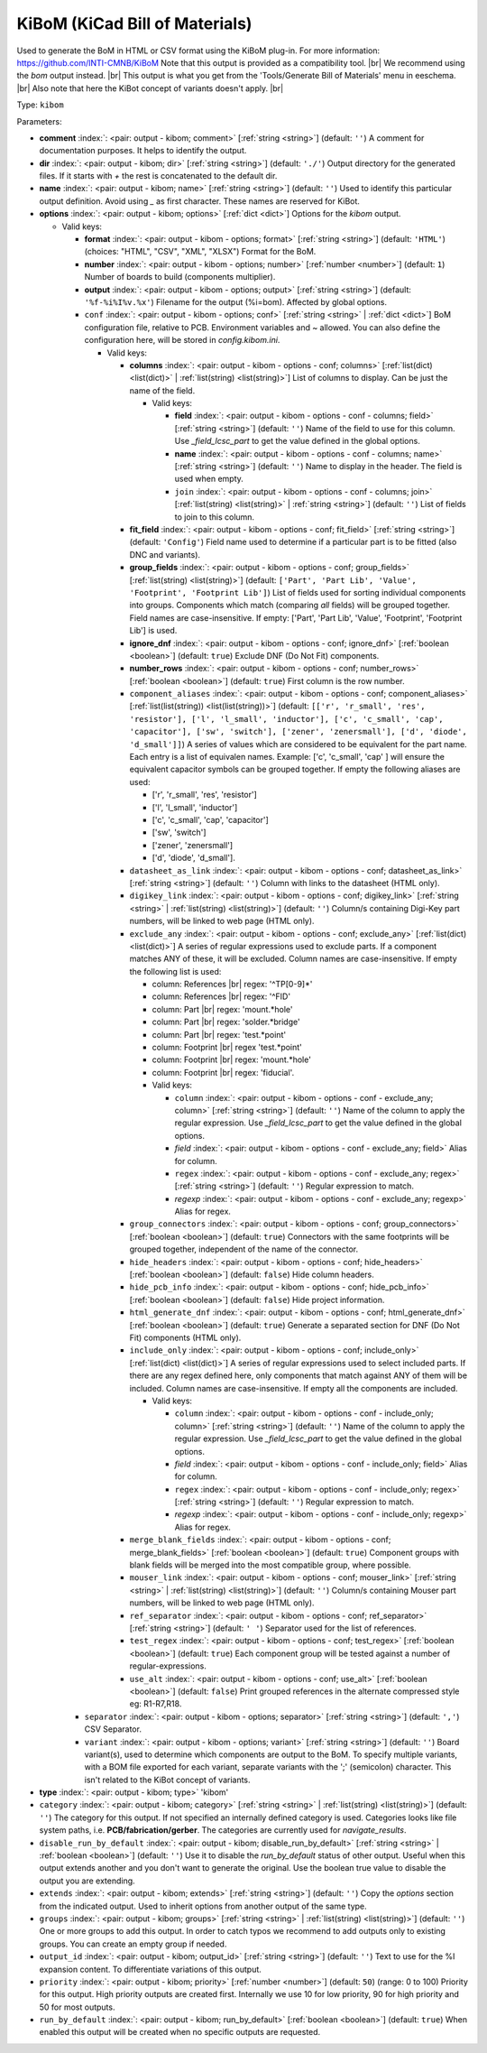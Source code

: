 .. Automatically generated by KiBot, please don't edit this file

.. index::
   pair: KiBoM (KiCad Bill of Materials); kibom

KiBoM (KiCad Bill of Materials)
~~~~~~~~~~~~~~~~~~~~~~~~~~~~~~~

Used to generate the BoM in HTML or CSV format using the KiBoM plug-in.
For more information: https://github.com/INTI-CMNB/KiBoM
Note that this output is provided as a compatibility tool. |br|
We recommend using the `bom` output instead. |br|
This output is what you get from the 'Tools/Generate Bill of Materials' menu in eeschema. |br|
Also note that here the KiBot concept of variants doesn't apply. |br|

Type: ``kibom``


Parameters:

-  **comment** :index:`: <pair: output - kibom; comment>` [:ref:`string <string>`] (default: ``''``) A comment for documentation purposes. It helps to identify the output.
-  **dir** :index:`: <pair: output - kibom; dir>` [:ref:`string <string>`] (default: ``'./'``) Output directory for the generated files.
   If it starts with `+` the rest is concatenated to the default dir.
-  **name** :index:`: <pair: output - kibom; name>` [:ref:`string <string>`] (default: ``''``) Used to identify this particular output definition.
   Avoid using `_` as first character. These names are reserved for KiBot.
-  **options** :index:`: <pair: output - kibom; options>` [:ref:`dict <dict>`] Options for the `kibom` output.

   -  Valid keys:

      -  **format** :index:`: <pair: output - kibom - options; format>` [:ref:`string <string>`] (default: ``'HTML'``) (choices: "HTML", "CSV", "XML", "XLSX") Format for the BoM.
      -  **number** :index:`: <pair: output - kibom - options; number>` [:ref:`number <number>`] (default: ``1``) Number of boards to build (components multiplier).
      -  **output** :index:`: <pair: output - kibom - options; output>` [:ref:`string <string>`] (default: ``'%f-%i%I%v.%x'``) Filename for the output (%i=bom). Affected by global options.
      -  ``conf`` :index:`: <pair: output - kibom - options; conf>` [:ref:`string <string>` | :ref:`dict <dict>`] BoM configuration file, relative to PCB. Environment variables and ~ allowed.
         You can also define the configuration here, will be stored in `config.kibom.ini`.

         -  Valid keys:

            -  **columns** :index:`: <pair: output - kibom - options - conf; columns>` [:ref:`list(dict) <list(dict)>` | :ref:`list(string) <list(string)>`] List of columns to display.
               Can be just the name of the field.

               -  Valid keys:

                  -  **field** :index:`: <pair: output - kibom - options - conf - columns; field>` [:ref:`string <string>`] (default: ``''``) Name of the field to use for this column.
                     Use `_field_lcsc_part` to get the value defined in the global options.
                  -  **name** :index:`: <pair: output - kibom - options - conf - columns; name>` [:ref:`string <string>`] (default: ``''``) Name to display in the header. The field is used when empty.
                  -  ``join`` :index:`: <pair: output - kibom - options - conf - columns; join>` [:ref:`list(string) <list(string)>` | :ref:`string <string>`] (default: ``''``) List of fields to join to this column.


            -  **fit_field** :index:`: <pair: output - kibom - options - conf; fit_field>` [:ref:`string <string>`] (default: ``'Config'``) Field name used to determine if a particular part is to be fitted (also DNC and variants).
            -  **group_fields** :index:`: <pair: output - kibom - options - conf; group_fields>` [:ref:`list(string) <list(string)>`] (default: ``['Part', 'Part Lib', 'Value', 'Footprint', 'Footprint Lib']``) List of fields used for sorting individual components into groups.
               Components which match (comparing *all* fields) will be grouped together.
               Field names are case-insensitive.
               If empty: ['Part', 'Part Lib', 'Value', 'Footprint', 'Footprint Lib'] is used.

            -  **ignore_dnf** :index:`: <pair: output - kibom - options - conf; ignore_dnf>` [:ref:`boolean <boolean>`] (default: ``true``) Exclude DNF (Do Not Fit) components.
            -  **number_rows** :index:`: <pair: output - kibom - options - conf; number_rows>` [:ref:`boolean <boolean>`] (default: ``true``) First column is the row number.
            -  ``component_aliases`` :index:`: <pair: output - kibom - options - conf; component_aliases>` [:ref:`list(list(string)) <list(list(string))>`] (default: ``[['r', 'r_small', 'res', 'resistor'], ['l', 'l_small', 'inductor'], ['c', 'c_small', 'cap', 'capacitor'], ['sw', 'switch'], ['zener', 'zenersmall'], ['d', 'diode', 'd_small']]``) A series of values which are considered to be equivalent for the part name.
               Each entry is a list of equivalen names. Example: ['c', 'c_small', 'cap' ]
               will ensure the equivalent capacitor symbols can be grouped together.
               If empty the following aliases are used:

               - ['r', 'r_small', 'res', 'resistor']
               - ['l', 'l_small', 'inductor']
               - ['c', 'c_small', 'cap', 'capacitor']
               - ['sw', 'switch']
               - ['zener', 'zenersmall']
               - ['d', 'diode', 'd_small'].

            -  ``datasheet_as_link`` :index:`: <pair: output - kibom - options - conf; datasheet_as_link>` [:ref:`string <string>`] (default: ``''``) Column with links to the datasheet (HTML only).
            -  ``digikey_link`` :index:`: <pair: output - kibom - options - conf; digikey_link>` [:ref:`string <string>` | :ref:`list(string) <list(string)>`] (default: ``''``) Column/s containing Digi-Key part numbers, will be linked to web page (HTML only).

            -  ``exclude_any`` :index:`: <pair: output - kibom - options - conf; exclude_any>` [:ref:`list(dict) <list(dict)>`] A series of regular expressions used to exclude parts.
               If a component matches ANY of these, it will be excluded.
               Column names are case-insensitive.
               If empty the following list is used:

               - column: References |br|
                 regex: '^TP[0-9]*'
               - column: References |br|
                 regex: '^FID'
               - column: Part |br|
                 regex: 'mount.*hole'
               - column: Part |br|
                 regex: 'solder.*bridge'
               - column: Part |br|
                 regex: 'test.*point'
               - column: Footprint |br|
                 regex 'test.*point'
               - column: Footprint |br|
                 regex: 'mount.*hole'
               - column: Footprint |br|
                 regex: 'fiducial'.

               -  Valid keys:

                  -  ``column`` :index:`: <pair: output - kibom - options - conf - exclude_any; column>` [:ref:`string <string>`] (default: ``''``) Name of the column to apply the regular expression.
                     Use `_field_lcsc_part` to get the value defined in the global options.
                  -  *field* :index:`: <pair: output - kibom - options - conf - exclude_any; field>` Alias for column.
                  -  ``regex`` :index:`: <pair: output - kibom - options - conf - exclude_any; regex>` [:ref:`string <string>`] (default: ``''``) Regular expression to match.
                  -  *regexp* :index:`: <pair: output - kibom - options - conf - exclude_any; regexp>` Alias for regex.

            -  ``group_connectors`` :index:`: <pair: output - kibom - options - conf; group_connectors>` [:ref:`boolean <boolean>`] (default: ``true``) Connectors with the same footprints will be grouped together, independent of the name of the connector.
            -  ``hide_headers`` :index:`: <pair: output - kibom - options - conf; hide_headers>` [:ref:`boolean <boolean>`] (default: ``false``) Hide column headers.
            -  ``hide_pcb_info`` :index:`: <pair: output - kibom - options - conf; hide_pcb_info>` [:ref:`boolean <boolean>`] (default: ``false``) Hide project information.
            -  ``html_generate_dnf`` :index:`: <pair: output - kibom - options - conf; html_generate_dnf>` [:ref:`boolean <boolean>`] (default: ``true``) Generate a separated section for DNF (Do Not Fit) components (HTML only).
            -  ``include_only`` :index:`: <pair: output - kibom - options - conf; include_only>` [:ref:`list(dict) <list(dict)>`] A series of regular expressions used to select included parts.
               If there are any regex defined here, only components that match against ANY of them will be included.
               Column names are case-insensitive.
               If empty all the components are included.

               -  Valid keys:

                  -  ``column`` :index:`: <pair: output - kibom - options - conf - include_only; column>` [:ref:`string <string>`] (default: ``''``) Name of the column to apply the regular expression.
                     Use `_field_lcsc_part` to get the value defined in the global options.
                  -  *field* :index:`: <pair: output - kibom - options - conf - include_only; field>` Alias for column.
                  -  ``regex`` :index:`: <pair: output - kibom - options - conf - include_only; regex>` [:ref:`string <string>`] (default: ``''``) Regular expression to match.
                  -  *regexp* :index:`: <pair: output - kibom - options - conf - include_only; regexp>` Alias for regex.

            -  ``merge_blank_fields`` :index:`: <pair: output - kibom - options - conf; merge_blank_fields>` [:ref:`boolean <boolean>`] (default: ``true``) Component groups with blank fields will be merged into the most compatible group, where possible.
            -  ``mouser_link`` :index:`: <pair: output - kibom - options - conf; mouser_link>` [:ref:`string <string>` | :ref:`list(string) <list(string)>`] (default: ``''``) Column/s containing Mouser part numbers, will be linked to web page (HTML only).

            -  ``ref_separator`` :index:`: <pair: output - kibom - options - conf; ref_separator>` [:ref:`string <string>`] (default: ``' '``) Separator used for the list of references.
            -  ``test_regex`` :index:`: <pair: output - kibom - options - conf; test_regex>` [:ref:`boolean <boolean>`] (default: ``true``) Each component group will be tested against a number of regular-expressions.
            -  ``use_alt`` :index:`: <pair: output - kibom - options - conf; use_alt>` [:ref:`boolean <boolean>`] (default: ``false``) Print grouped references in the alternate compressed style eg: R1-R7,R18.

      -  ``separator`` :index:`: <pair: output - kibom - options; separator>` [:ref:`string <string>`] (default: ``','``) CSV Separator.
      -  ``variant`` :index:`: <pair: output - kibom - options; variant>` [:ref:`string <string>`] (default: ``''``) Board variant(s), used to determine which components
         are output to the BoM. To specify multiple variants,
         with a BOM file exported for each variant, separate
         variants with the ';' (semicolon) character.
         This isn't related to the KiBot concept of variants.

-  **type** :index:`: <pair: output - kibom; type>` 'kibom'
-  ``category`` :index:`: <pair: output - kibom; category>` [:ref:`string <string>` | :ref:`list(string) <list(string)>`] (default: ``''``) The category for this output. If not specified an internally defined category is used.
   Categories looks like file system paths, i.e. **PCB/fabrication/gerber**.
   The categories are currently used for `navigate_results`.

-  ``disable_run_by_default`` :index:`: <pair: output - kibom; disable_run_by_default>` [:ref:`string <string>` | :ref:`boolean <boolean>`] (default: ``''``) Use it to disable the `run_by_default` status of other output.
   Useful when this output extends another and you don't want to generate the original.
   Use the boolean true value to disable the output you are extending.
-  ``extends`` :index:`: <pair: output - kibom; extends>` [:ref:`string <string>`] (default: ``''``) Copy the `options` section from the indicated output.
   Used to inherit options from another output of the same type.
-  ``groups`` :index:`: <pair: output - kibom; groups>` [:ref:`string <string>` | :ref:`list(string) <list(string)>`] (default: ``''``) One or more groups to add this output. In order to catch typos
   we recommend to add outputs only to existing groups. You can create an empty group if
   needed.

-  ``output_id`` :index:`: <pair: output - kibom; output_id>` [:ref:`string <string>`] (default: ``''``) Text to use for the %I expansion content. To differentiate variations of this output.
-  ``priority`` :index:`: <pair: output - kibom; priority>` [:ref:`number <number>`] (default: ``50``) (range: 0 to 100) Priority for this output. High priority outputs are created first.
   Internally we use 10 for low priority, 90 for high priority and 50 for most outputs.
-  ``run_by_default`` :index:`: <pair: output - kibom; run_by_default>` [:ref:`boolean <boolean>`] (default: ``true``) When enabled this output will be created when no specific outputs are requested.

